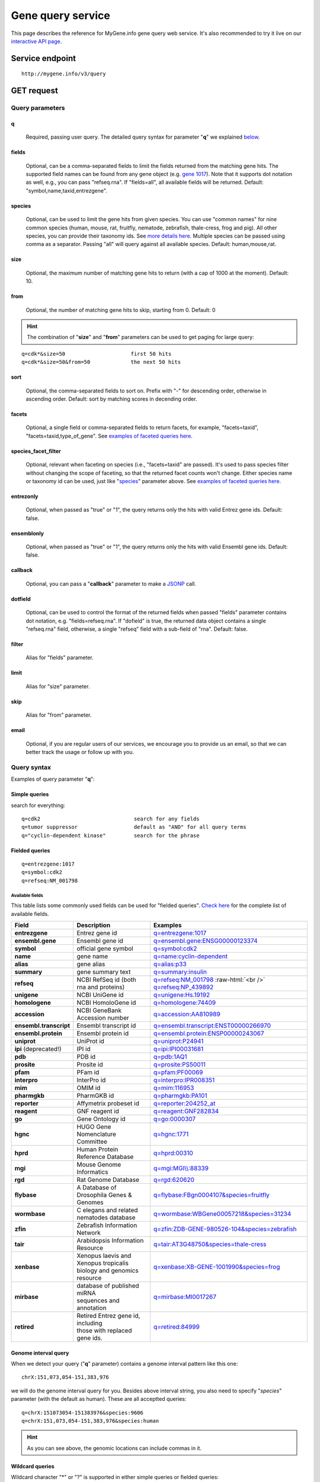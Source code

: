 Gene query service
******************************

.. role:: raw-html(raw)
   :format: html
.. |info| image:: /_static/information.png
             :alt: information!


This page describes the reference for MyGene.info gene query web service. It's also recommended to try it live on our `interactive API page <http://mygene.info/v3/api>`_.


Service endpoint
=================

::

    http://mygene.info/v3/query

GET request
==================

Query parameters
-----------------

q
"""""
    Required, passing user query. The detailed query syntax for parameter "**q**" we explained `below <#query-syntax>`_.

fields
""""""
    Optional, can be a comma-separated fields to limit the fields returned from the matching gene hits. The supported field names can be found from any gene object (e.g. `gene 1017 <http://mygene.info/v3/gene/1017>`_). Note that it supports dot notation as well, e.g., you can pass "refseq.rna". If "fields=all", all available fields will be returned. Default:
    "symbol,name,taxid,entrezgene".

species
"""""""
    Optional, can be used to limit the gene hits from given species. You can use "common names" for nine common species (human, mouse, rat, fruitfly, nematode, zebrafish, thale-cress, frog and pig). All other species, you can provide their taxonomy ids. See `more details here <data.html#species>`_. Multiple species can be passed using comma as a separator. Passing "all" will query against all available species. Default: human,mouse,rat.

size
""""
    Optional, the maximum number of matching gene hits to return (with a cap of 1000 at the moment). Default: 10.

from
""""
    Optional, the number of matching gene hits to skip, starting from 0. Default: 0

.. Hint:: The combination of "**size**" and "**from**" parameters can be used to get paging for large query:

::

    q=cdk*&size=50                     first 50 hits
    q=cdk*&size=50&from=50             the next 50 hits

sort
""""
    Optional, the comma-separated fields to sort on. Prefix with "-" for descending order, otherwise in ascending order. Default: sort by matching scores in decending order.

facets
""""""
    Optional, a single field or comma-separated fields to return facets, for example, "facets=taxid", "facets=taxid,type_of_gene". See `examples of faceted queries here <#faceted-queries>`_.

species_facet_filter
""""""""""""""""""""
    Optional, relevant when faceting on species (i.e., "facets=taxid" are passed). It's used to pass species filter without changing the scope of faceting, so that the returned facet counts won't change. Either species name or taxonomy id can be used, just like "`species <#species>`_" parameter above. See `examples of faceted queries here <#faceted-queries>`_.

entrezonly
""""""""""
    Optional, when passed as "true" or "1", the query returns only the hits with valid Entrez gene ids. Default: false.

ensemblonly
"""""""""""
    Optional, when passed as "true" or "1", the query returns only the hits with valid Ensembl gene ids. Default: false.

callback
""""""""
    Optional, you can pass a "**callback**" parameter to make a `JSONP <http://ajaxian.com/archives/jsonp-json-with-padding>`_ call.

dotfield
""""""""""
    Optional, can be used to control the format of the returned fields when passed "fields" parameter contains dot notation, e.g. "fields=refseq.rna". If "dofield" is true, the returned data object contains a single "refseq.rna" field, otherwise, a single "refseq" field with a sub-field of "rna". Default: false.

filter
""""""
    Alias for "fields" parameter.

limit
"""""
    Alias for "size" parameter.

skip
""""
    Alias for "from" parameter.

email
""""""
    Optional, if you are regular users of our services, we encourage you to provide us an email, so that we can better track the usage or follow up with you.


Query syntax
------------
Examples of query parameter "**q**":


Simple queries
""""""""""""""

search for everything::

    q=cdk2                              search for any fields
    q=tumor suppressor                  default as "AND" for all query terms
    q="cyclin-dependent kinase"         search for the phrase



Fielded queries
"""""""""""""""
::

    q=entrezgene:1017
    q=symbol:cdk2
    q=refseq:NM_001798


.. _available_fields:

Available fields
^^^^^^^^^^^^^^^^

This table lists some commonly used fields can be used for "fielded queries". `Check here <./data.html#available-fields>`_ for the complete list of available fields.

========================    =============================================    =================================================================================
Field                        Description                                     Examples
========================    =============================================    =================================================================================
**entrezgene**                Entrez gene id                                    `q=entrezgene:1017 <http://mygene.info/v3/query?q=entrezgene:1017>`_
**ensembl.gene**               Ensembl gene id                                   `q=ensembl.gene:ENSG00000123374 <http://mygene.info/v3/query?q=ensembl.gene:ENSG00000123374>`_
**symbol**                    official gene symbol                              `q=symbol:cdk2 <http://mygene.info/v3/query?q=symbol:cdk2>`_
**name**                      gene name                                         `q=name:cyclin-dependent <http://mygene.info/v3/query?q=name:cyclin-dependent>`_
**alias**                     gene alias                                        `q=alias:p33 <http://mygene.info/v3/query?q=alias:p33>`_
**summary**                   gene summary text                                 `q=summary:insulin <http://mygene.info/v3/query?q=summary:insulin>`_
**refseq**                    NCBI RefSeq id  (both rna and proteins)           `q=refseq:NM_001798 <http://mygene.info/v3/query?q=refseq:NM_001798>`_ :raw-html:`<br />`
                                                                                `q=refseq:NP_439892 <http://mygene.info/v3/query?q=refseq:NP_439892>`_
**unigene**                   NCBI UniGene id                                   `q=unigene:Hs.19192 <http://mygene.info/v3/query?q=unigene:Hs.19192>`_
**homologene**                NCBI HomoloGene id                                `q=homologene:74409 <http://mygene.info/v3/query?q=homologene:74409>`_
**accession**                 NCBI GeneBank Accession number                    `q=accession:AA810989 <http://mygene.info/v3/query?q=accession:AA810989>`_
**ensembl.transcript**         Ensembl transcript id                             `q=ensembl.transcript:ENST00000266970 <http://mygene.info/v3/query?q=ensembl.transcript:ENST00000266970>`_
**ensembl.protein**            Ensembl protein id                                `q=ensembl.protein:ENSP00000243067 <http://mygene.info/v3/query?q=ensembl.protein:ENSP00000243067>`_
**uniprot**                   UniProt id                                        `q=uniprot:P24941 <http://mygene.info/v3/query?q=uniprot:P24941>`_
**ipi** (deprecated!)         IPI id                                            `q=ipi:IPI00031681 <http://mygene.info/v3/query?q=ipi:IPI00031681>`_
**pdb**                       PDB id                                            `q=pdb:1AQ1 <http://mygene.info/v3/query?q=pdb:1AQ1>`_
**prosite**                   Prosite id                                        `q=prosite:PS50011 <http://mygene.info/v3/query?q=prosite:PS50011>`_
**pfam**                      PFam id                                           `q=pfam:PF00069 <http://mygene.info/v3/query?q=pfam:PF00069>`_
**interpro**                  InterPro id                                       `q=interpro:IPR008351 <http://mygene.info/v3/query?q=interpro:IPR008351>`_
**mim**                       OMIM id                                           `q=mim:116953 <http://mygene.info/v3/query?q=MIM:116953>`_
**pharmgkb**                  PharmGKB id                                       `q=pharmgkb:PA101 <http://mygene.info/v3/query?q=pharmgkb:PA101>`_
**reporter**                  Affymetrix probeset id                            `q=reporter:204252_at <http://mygene.info/v3/query?q=reporter:204252_at>`_
**reagent**                   GNF reagent id                                    `q=reagent:GNF282834 <http://mygene.info/v3/query?q=reagent:GNF282834>`_
**go**                        Gene Ontology id                                  `q=go:0000307 <http://mygene.info/v3/query?q=go:0000307>`_
**hgnc**                      HUGO Gene Nomenclature Committee                  `q=hgnc:1771 <http://mygene.info/v3/query?q=HGNC:1771>`_
**hprd**                      Human Protein Reference Database                  `q=hprd:00310 <http://mygene.info/v3/query?q=HPRD:00310>`_
**mgi**                       Mouse Genome Informatics                          `q=mgi:MGI\\\\:88339 <http://mygene.info/v3/query?q=mgi:MGI%5C%5C:88339>`_
**rgd**                       Rat Genome Database                               `q=rgd:620620 <http://mygene.info/v3/query?q=RGD:620620>`_
**flybase**                   A Database of Drosophila Genes & Genomes          `q=flybase:FBgn0004107&species=fruitfly <http://mygene.info/v3/query?q=FLYBASE:FBgn0004107&species=fruitfly>`_
**wormbase**                  C elegans and related nematodes database          `q=wormbase:WBGene00057218&species=31234 <http://mygene.info/v3/query?q=wormbase:WBGene00057218&species=31234>`_
**zfin**                      Zebrafish Information Network                     `q=zfin:ZDB-GENE-980526-104&species=zebrafish <http://mygene.info/v3/query?q=ZFIN:ZDB-GENE-980526-104&species=zebrafish>`_
**tair**                      Arabidopsis Information Resource                  `q=tair:AT3G48750&species=thale-cress <http://mygene.info/v3/query?q=TAIR:AT3G48750&species=thale-cress>`_
**xenbase**                 | Xenopus laevis and Xenopus tropicalis             `q=xenbase:XB-GENE-1001990&species=frog <http://mygene.info/v3/query?q=xenbase:XB-GENE-1001990&species=frog>`_
                            | biology and genomics resource
**mirbase**                 | database of published miRNA                       `q=mirbase:MI0017267 <http://mygene.info/v3/query?q=mirbase:MI0017267>`_
                            | sequences and annotation
**retired**                 | Retired Entrez gene id, including                 `q=retired:84999 <http://mygene.info/v3/query?q=retired:84999>`_
                            | those with replaced gene ids.
========================    =============================================    =================================================================================



Genome interval query
"""""""""""""""""""""

When we detect your query ("**q**" parameter) contains a genome interval pattern like this one::

    chrX:151,073,054-151,383,976

we will do the genome interval query for you. Besides above interval string, you also need to specify "*species*" parameter (with the default as human). These are all acceptted queries::

    q=chrX:151073054-151383976&species:9606
    q=chrX:151,073,054-151,383,976&species:human


.. Hint:: As you can see above, the genomic locations can include commas in it.

.. seealso::

   `Genome assembly information <data.html#genome-assemblies>`_



Wildcard queries
""""""""""""""""
Wildcard character "*" or "?" is supported in either simple queries or fielded queries::

    q=CDK?                              single character wildcard
    q=symbol:CDK?                       single character wildcard within "symbol" field
    q=IL*R                              multiple character wildcard

.. note:: Wildcard character can not be the first character. It will be ignored.


Boolean operators and grouping
""""""""""""""""""""""""""""""

You can use **AND**/**OR**/**NOT** boolean operators and grouping to form complicated queries::

    q=tumor AND suppressor                        AND operator
    q=CDK2 OR BTK                                 OR operator
    q="tumor suppressor" NOT receptor             NOT operator
    q=(interleukin OR insulin) AND receptor       the use of parentheses


Returned object
---------------

A GET request like this::

    http://mygene.info/v3/query?q=symbol:cdk2

should return hits as:

.. code-block:: json

    {
      "hits": [
        {
          "name": "cyclin-dependent kinase 2",
          "_score": 87.76775,
          "symbol": "CDK2",
          "taxid": 9606,
          "entrezgene": 1017,
          "_id": "1017"
        },
        {
          "name": "cyclin-dependent kinase 2",
          "_score": 79.480484,
          "symbol": "Cdk2",
          "taxid": 10090,
          "entrezgene": 12566,
          "_id": "12566"
        },
        {
          "name": "cyclin dependent kinase 2",
          "_score": 62.286797,
          "symbol": "Cdk2",
          "taxid": 10116,
          "entrezgene": 362817,
          "_id": "362817"
        }
      ],
      "total": 3,
      "max_score": 87.76775,
      "took": 4
    }


Faceted queries
----------------
If you need to perform a faceted query, you can pass an optional "`facets <#facets>`_" parameter. For example, if you want to get the facets on species, you can pass "facets=taxid":

A GET request like this::

    http://mygene.info/v3/query?q=cdk2&size=1&facets=taxid

should return hits as:

.. code-block:: json
    :emphasize-lines: 15-36

    {
      "hits":[
        {
          "entrezgene":1017,
          "name":"cyclin-dependent kinase 2",
          "_score":400.43347,
          "symbol":"CDK2",
          "_id":"1017",
          "taxid":9606
        }
      ],
      "total":26,
      "max_score":400.43347,
      "took":7,
      "facets":{
        "taxid":{
          "_type":"terms",
          "total":26,
          "terms":[
            {
              "count":14,
              "term":9606
            },
            {
              "count":7,
              "term":10116
            },
            {
              "count":5,
              "term":10090
            }
          ],
          "other":0,
          "missing":0
        }
      }
    }

Another useful field to get facets on is "type_of_gene"::

    http://mygene.info/v3/query?q=cdk2&size=1&facets=type_of_gene

It should return hits as:

.. code-block:: json
    :emphasize-lines: 15-32

    {
      "hits":[
        {
          "entrezgene":1017,
          "name":"cyclin-dependent kinase 2",
          "_score":400.43347,
          "symbol":"CDK2",
          "_id":"1017",
          "taxid":9606
        }
      ],
      "total":26,
      "max_score":400.43347,
      "took":97,
      "facets":{
        "type_of_gene":{
          "_type":"terms",
          "total":26,
          "terms":[
            {
              "count":20,
              "term":"protein-coding"
            },
            {
              "count":6,
              "term":"pseudo"
            }
          ],
          "other":0,
          "missing":0
        }
      }
    }

If you need to, you can also pass multiple fields as comma-separated list::

    http://mygene.info/v3/query?q=cdk2&size=1&facets=taxid,type_of_gene


Particularly relevant to species facets (i.e., "facets=taxid"), you can pass a
"`species_facet_filter <#species_facet_filter>`_" parameter to filter the returned hits on a given species, without changing the scope of the facets (i.e. facet counts will not change). This is useful when you need to get the subset of the hits for a given species after the initial faceted query on species.

You can see the different "hits" are returned in the following queries, while "facets" keeps the same::

    http://mygene.info/v3/query?q=cdk?&size=1&facets=taxid&species_facet_filter=human

v.s.
::

    http://mygene.info/v3/query?q=cdk?&size=1&facets=taxid&species_facet_filter=mouse





Batch queries via POST
======================

Although making simple GET requests above to our gene query service is sufficient in most of use cases,
there are some cases you might find it's more efficient to make queries in a batch (e.g., retrieving gene
annotation for multiple genes). Fortunately, you can also make batch queries via POST requests when you
need::


    URL: http://mygene.info/v3/query
    HTTP method:  POST


Query parameters
----------------

q
"""
    Required, multiple query terms seperated by comma (also support "+" or white space), but no wildcard, e.g., 'q=1017,1018' or 'q=CDK2+BTK'

scopes
""""""
    Optional, specify one or more fields (separated by comma) as the search "scopes", e.g., "scopes=entrezgene",
    "scopes=entrezgene,ensemblgene". The available "fields" can be passed to "**scopes**" parameter are
    :ref:`listed above <available_fields>`. Default: "scopes=entrezgene,ensemblgene,retired" (either Entrez
    or Ensembl gene ids).

species
"""""""
     Optional, can be used to limit the gene hits from given species. You can use "common names" for nine common species (human, mouse, rat, fruitfly, nematode, zebrafish, thale-cress, frog and pig). All other species, you can provide their taxonomy ids. See `more details here <data.html#species>`_. Multiple species can be passed using comma as a separator. Default: human,mouse,rat.

fields
""""""
    Optional, can be a comma-separated fields to limit the fields returned from the matching gene hits. The supported field names can be found from any gene object (e.g. `gene 1017 <http://mygene.info/v3/gene/1017>`_). Note that it supports dot notation as well, e.g., you can pass "refseq.rna". If "fields=all", all available fields will be returned. Default:
    "symbol,name,taxid,entrezgene".

dotfield
""""""""""
    Optional, can be used to control the format of the returned fields when passed "fields" parameter contains dot notation, e.g. "fields=refseq.rna". If "dofield" is true, the returned data object contains a single "refseq.rna" field, otherwise, a single "refseq" field with a sub-field of "rna". Default: false.

email
""""""
    Optional, if you are regular users of our services, we encourage you to provide us an email, so that we can better track the usage or follow up with you.

Example code
------------

Unlike GET requests, you can easily test them from browser, make a POST request is often done via a
piece of code. Here is a sample python snippet::

    import requests
    headers = {'content-type': 'application/x-www-form-urlencoded'}
    params = 'q=1017,1018&scopes=entrezgene&fields=name,symbol,taxid,entrezgene'
    res = requests.post('http://mygene.info/v3/query', data=params, headers=headers)


Returned object
---------------

Returned result (the value of "res.text" variable above) from above example code should look like this:

.. code-block:: json

    [
      {
        '_id': '1017',
        '_score': 22.757837,
        'entrezgene': 1017,
        'name': 'cyclin dependent kinase 2',
        'query': '1017',
        'symbol': 'CDK2',
        'taxid': 9606
      },
      {
        '_id': '1018',
        '_score': 22.757782,
        'entrezgene': 1018,
        'name': 'cyclin dependent kinase 3',
        'query': '1018',
        'symbol': 'CDK3',
        'taxid': 9606
      }
    ]


.. Tip:: "query" field in returned object indicates the matching query term.
.. Note:: if no "fields" parameter is specified, all available fields will be returned

If a query term has no match, it will return with "**notfound**" field as "**true**"::

    params = 'q=1017,dummy&scopes=entrezgene&fields=name,symbol,taxid,entrezgene'
    res = requests.post('http://mygene.info/v3/query', data=params, headers=headers)

.. code-block:: json
    :emphasize-lines: 12

    [
      {
        "name": "cyclin-dependent kinase 2",
        "symbol": "CDK2",
        "taxid": 9606,
        "entrezgene": 1017,
        "query": "1017",
        "_id": "1017"
      },
      {
        "query": "dummy",
        "notfound": true
      }
    ]

If a query term has multiple matches, they will be included with the same "query" field::

    params = 'q=tp53,1017&scopes=symbol,entrezgene&fields=name,symbol,taxid,entrezgene'
    res = requests.post('http://mygene.info/v3/query', data=params, headers=headers)


.. code-block:: json
    :emphasize-lines: 7,15

    [
      {
        "name": "tumor protein p53",
        "symbol": "TP53",
        "taxid": 9606,
        "entrezgene": 7157,
        "query": "tp53",
        "_id": "7157"
      },
      {
        "name": "tumor protein p53",
        "symbol": "Tp53",
        "taxid": 10116,
        "entrezgene": 24842,
        "query": "tp53",
        "_id": "24842"
      },
      {
        "name": "cyclin-dependent kinase 2",
        "symbol": "CDK2",
        "taxid": 9606,
        "entrezgene": 1017,
        "query": "1017",
        "_id": "1017"
      }
    ]







.. raw:: html

    <div id="spacer" style="height:300px"></div>
